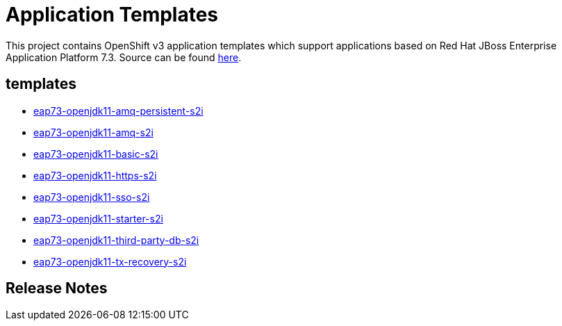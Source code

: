 ////
    AUTOGENERATED FILE - this file was generated via ./gen_template_docs.py.
    Changes to .adoc or HTML files may be overwritten! Please change the
    generator or the input template (./*.in)
////

= Application Templates

This project contains OpenShift v3 application templates which support applications based on Red Hat JBoss Enterprise Application Platform 7.3.
Source can be found https://github.com/jboss-container-images/jboss-eap-7-openshift-image/tree/eap73-openjdk11[here].

:icons: font
:toc: macro

toc::[levels=1]

== templates

* link:./templates/eap73-openjdk11-amq-persistent-s2i.adoc[eap73-openjdk11-amq-persistent-s2i]
* link:./templates/eap73-openjdk11-amq-s2i.adoc[eap73-openjdk11-amq-s2i]
* link:./templates/eap73-openjdk11-basic-s2i.adoc[eap73-openjdk11-basic-s2i]
* link:./templates/eap73-openjdk11-https-s2i.adoc[eap73-openjdk11-https-s2i]
* link:./templates/eap73-openjdk11-sso-s2i.adoc[eap73-openjdk11-sso-s2i]
* link:./templates/eap73-openjdk11-starter-s2i.adoc[eap73-openjdk11-starter-s2i]
* link:./templates/eap73-openjdk11-third-party-db-s2i.adoc[eap73-openjdk11-third-party-db-s2i]
* link:./templates/eap73-openjdk11-tx-recovery-s2i.adoc[eap73-openjdk11-tx-recovery-s2i]

////
  the source for the release notes part of this page is in the file
  ./release-notes.adoc.in
////

== Release Notes

